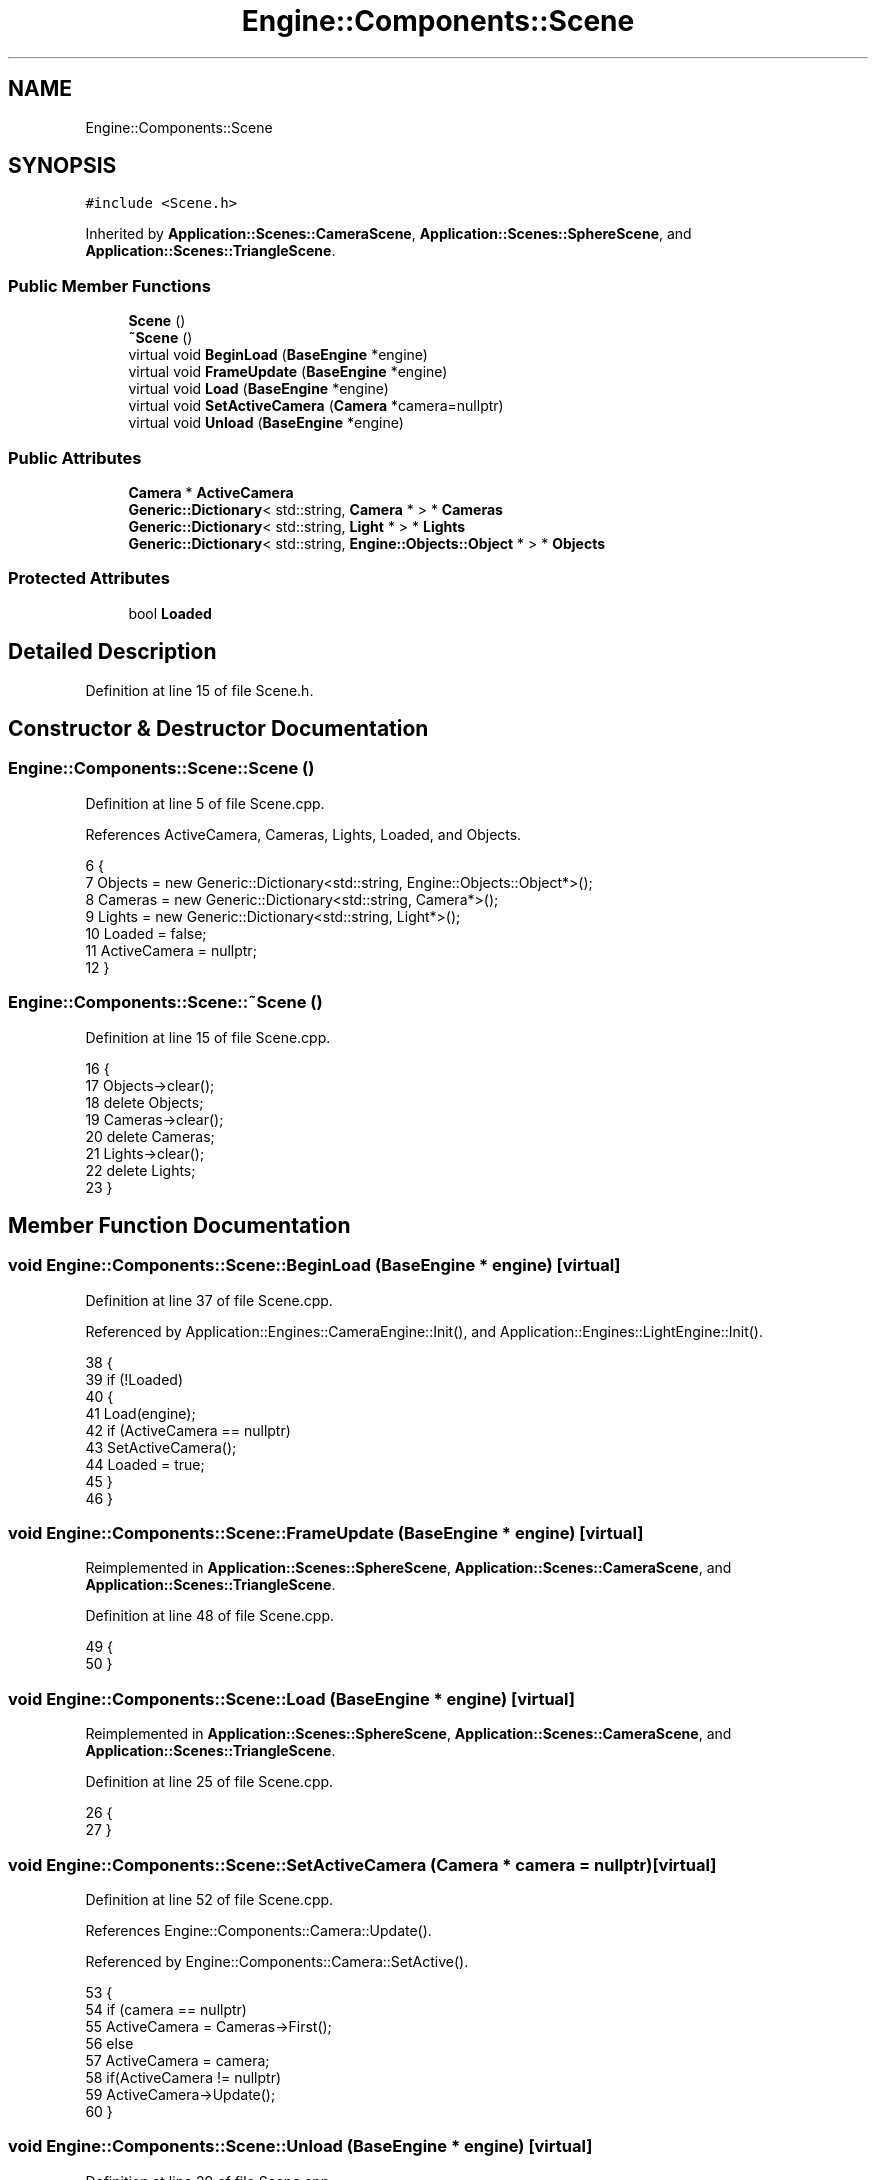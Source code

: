 .TH "Engine::Components::Scene" 3 "Sat Nov 3 2018" "Version 4.0" "ZPG" \" -*- nroff -*-
.ad l
.nh
.SH NAME
Engine::Components::Scene
.SH SYNOPSIS
.br
.PP
.PP
\fC#include <Scene\&.h>\fP
.PP
Inherited by \fBApplication::Scenes::CameraScene\fP, \fBApplication::Scenes::SphereScene\fP, and \fBApplication::Scenes::TriangleScene\fP\&.
.SS "Public Member Functions"

.in +1c
.ti -1c
.RI "\fBScene\fP ()"
.br
.ti -1c
.RI "\fB~Scene\fP ()"
.br
.ti -1c
.RI "virtual void \fBBeginLoad\fP (\fBBaseEngine\fP *engine)"
.br
.ti -1c
.RI "virtual void \fBFrameUpdate\fP (\fBBaseEngine\fP *engine)"
.br
.ti -1c
.RI "virtual void \fBLoad\fP (\fBBaseEngine\fP *engine)"
.br
.ti -1c
.RI "virtual void \fBSetActiveCamera\fP (\fBCamera\fP *camera=nullptr)"
.br
.ti -1c
.RI "virtual void \fBUnload\fP (\fBBaseEngine\fP *engine)"
.br
.in -1c
.SS "Public Attributes"

.in +1c
.ti -1c
.RI "\fBCamera\fP * \fBActiveCamera\fP"
.br
.ti -1c
.RI "\fBGeneric::Dictionary\fP< std::string, \fBCamera\fP * > * \fBCameras\fP"
.br
.ti -1c
.RI "\fBGeneric::Dictionary\fP< std::string, \fBLight\fP * > * \fBLights\fP"
.br
.ti -1c
.RI "\fBGeneric::Dictionary\fP< std::string, \fBEngine::Objects::Object\fP * > * \fBObjects\fP"
.br
.in -1c
.SS "Protected Attributes"

.in +1c
.ti -1c
.RI "bool \fBLoaded\fP"
.br
.in -1c
.SH "Detailed Description"
.PP 
Definition at line 15 of file Scene\&.h\&.
.SH "Constructor & Destructor Documentation"
.PP 
.SS "Engine::Components::Scene::Scene ()"

.PP
Definition at line 5 of file Scene\&.cpp\&.
.PP
References ActiveCamera, Cameras, Lights, Loaded, and Objects\&.
.PP
.nf
6 {
7     Objects = new Generic::Dictionary<std::string, Engine::Objects::Object*>();
8     Cameras = new Generic::Dictionary<std::string, Camera*>();
9     Lights = new Generic::Dictionary<std::string, Light*>();
10     Loaded = false;
11     ActiveCamera = nullptr;
12 }
.fi
.SS "Engine::Components::Scene::~Scene ()"

.PP
Definition at line 15 of file Scene\&.cpp\&.
.PP
.nf
16 {
17     Objects->clear();
18     delete Objects;
19     Cameras->clear();
20     delete Cameras;
21     Lights->clear();
22     delete Lights;
23 }
.fi
.SH "Member Function Documentation"
.PP 
.SS "void Engine::Components::Scene::BeginLoad (\fBBaseEngine\fP * engine)\fC [virtual]\fP"

.PP
Definition at line 37 of file Scene\&.cpp\&.
.PP
Referenced by Application::Engines::CameraEngine::Init(), and Application::Engines::LightEngine::Init()\&.
.PP
.nf
38 {
39     if (!Loaded)
40     {
41         Load(engine);
42         if (ActiveCamera == nullptr)
43             SetActiveCamera();
44         Loaded = true;
45     }
46 }
.fi
.SS "void Engine::Components::Scene::FrameUpdate (\fBBaseEngine\fP * engine)\fC [virtual]\fP"

.PP
Reimplemented in \fBApplication::Scenes::SphereScene\fP, \fBApplication::Scenes::CameraScene\fP, and \fBApplication::Scenes::TriangleScene\fP\&.
.PP
Definition at line 48 of file Scene\&.cpp\&.
.PP
.nf
49 {
50 }
.fi
.SS "void Engine::Components::Scene::Load (\fBBaseEngine\fP * engine)\fC [virtual]\fP"

.PP
Reimplemented in \fBApplication::Scenes::SphereScene\fP, \fBApplication::Scenes::CameraScene\fP, and \fBApplication::Scenes::TriangleScene\fP\&.
.PP
Definition at line 25 of file Scene\&.cpp\&.
.PP
.nf
26 {
27 }
.fi
.SS "void Engine::Components::Scene::SetActiveCamera (\fBCamera\fP * camera = \fCnullptr\fP)\fC [virtual]\fP"

.PP
Definition at line 52 of file Scene\&.cpp\&.
.PP
References Engine::Components::Camera::Update()\&.
.PP
Referenced by Engine::Components::Camera::SetActive()\&.
.PP
.nf
53 {
54     if (camera == nullptr)
55         ActiveCamera = Cameras->First();
56     else
57         ActiveCamera = camera;
58     if(ActiveCamera != nullptr)
59         ActiveCamera->Update();
60 }
.fi
.SS "void Engine::Components::Scene::Unload (\fBBaseEngine\fP * engine)\fC [virtual]\fP"

.PP
Definition at line 29 of file Scene\&.cpp\&.
.PP
.nf
30 {
31     for (auto& Object : *Objects)
32         delete Object\&.second;
33     Objects->clear();
34     Loaded = false;
35 }
.fi
.SH "Member Data Documentation"
.PP 
.SS "\fBCamera\fP* Engine::Components::Scene::ActiveCamera"

.PP
Definition at line 30 of file Scene\&.h\&.
.PP
Referenced by Application::Input::Handlers::LightingChangeInputHandler::HandleKeys(), Application::Input::Handlers::CameraInputHandler::HandleKeys(), Application::Input::Handlers::CameraInputHandler::HandleMouse(), Application::Engines::LightEngine::Init(), and Scene()\&.
.SS "\fBGeneric::Dictionary\fP<std::string, \fBCamera\fP*>* Engine::Components::Scene::Cameras"

.PP
Definition at line 28 of file Scene\&.h\&.
.PP
Referenced by Application::Engines::CameraEngine::Init(), Application::Engines::LightEngine::Init(), and Scene()\&.
.SS "\fBGeneric::Dictionary\fP<std::string, \fBLight\fP*>* Engine::Components::Scene::Lights"

.PP
Definition at line 29 of file Scene\&.h\&.
.PP
Referenced by Application::Input::Handlers::LightingChangeInputHandler::HandleKeys(), Application::Engines::LightEngine::Init(), and Scene()\&.
.SS "bool Engine::Components::Scene::Loaded\fC [protected]\fP"

.PP
Definition at line 18 of file Scene\&.h\&.
.PP
Referenced by Scene()\&.
.SS "\fBGeneric::Dictionary\fP<std::string, \fBEngine::Objects::Object\fP*>* Engine::Components::Scene::Objects"

.PP
Definition at line 27 of file Scene\&.h\&.
.PP
Referenced by Application::Input::Handlers::CameraInputHandler::HandleMouse(), Application::Engines::CameraEngine::Init(), Application::Engines::LightEngine::Init(), and Scene()\&.

.SH "Author"
.PP 
Generated automatically by Doxygen for ZPG from the source code\&.
